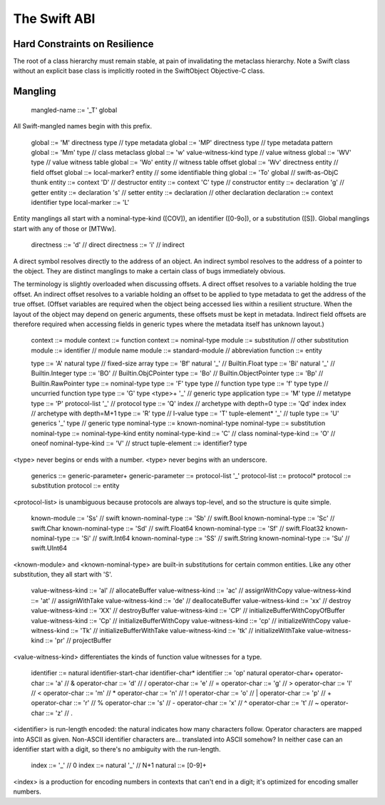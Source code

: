 .. _ABI:

The Swift ABI
=============

Hard Constraints on Resilience
------------------------------

The root of a class hierarchy must remain stable, at pain of
invalidating the metaclass hierarchy.  Note a Swift class without an
explicit base class is implicitly rooted in the SwiftObject
Objective-C class.

Mangling
--------

  mangled-name ::= '_T' global

All Swift-mangled names begin with this prefix.

  global ::= 'M' directness type             // type metadata
  global ::= 'MP' directness type            // type metadata pattern
  global ::= 'Mm' type                       // class metaclass
  global ::= 'w' value-witness-kind type     // value witness
  global ::= 'WV' type                       // value witness table
  global ::= 'Wo' entity                     // witness table offset
  global ::= 'Wv' directness entity          // field offset
  global ::= local-marker? entity            // some identifiable thing
  global ::= 'To' global                     // swift-as-ObjC thunk
  entity ::= context 'D'                     // destructor
  entity ::= context 'C' type                // constructor
  entity ::= declaration 'g'                 // getter
  entity ::= declaration 's'                 // setter
  entity ::= declaration                     // other declaration
  declaration ::= context identifier type
  local-marker ::= 'L'

Entity manglings all start with a nominal-type-kind ([COV]), an
identifier ([0-9o]), or a substitution ([S]).  Global manglings start
with any of those or [MTWw].

  directness ::= 'd'                         // direct
  directness ::= 'i'                         // indirect

A direct symbol resolves directly to the address of an object.  An
indirect symbol resolves to the address of a pointer to the object.
They are distinct manglings to make a certain class of bugs
immediately obvious.

The terminology is slightly overloaded when discussing offsets.  A
direct offset resolves to a variable holding the true offset.  An
indirect offset resolves to a variable holding an offset to be applied
to type metadata to get the address of the true offset.  (Offset
variables are required when the object being accessed lies within a
resilient structure.  When the layout of the object may depend on
generic arguments, these offsets must be kept in metadata.  Indirect
field offsets are therefore required when accessing fields in generic
types where the metadata itself has unknown layout.)

  context ::= module
  context ::= function
  context ::= nominal-type
  module ::= substitution                    // other substitution
  module ::= identifier                      // module name
  module ::= standard-module                 // abbreviation
  function ::= entity

  type ::= 'A' natural type                  // fixed-size array
  type ::= 'Bf' natural '_'                  // Builtin.Float
  type ::= 'Bi' natural '_'                  // Builtin.Integer
  type ::= 'BO'                              // Builtin.ObjCPointer
  type ::= 'Bo'                              // Builtin.ObjectPointer
  type ::= 'Bp'                              // Builtin.RawPointer
  type ::= nominal-type
  type ::= 'F' type type                     // function type
  type ::= 'f' type type                     // uncurried function type
  type ::= 'G' type <type>+ '_'              // generic type application
  type ::= 'M' type                          // metatype
  type ::= 'P' protocol-list '_'             // protocol
  type ::= 'Q' index                         // archetype with depth=0
  type ::= 'Qd' index index                  // archetype with depth=M+1
  type ::= 'R' type                          // l-value
  type ::= 'T' tuple-element* '_'            // tuple
  type ::= 'U' generics '_' type             // generic type
  nominal-type ::= known-nominal-type
  nominal-type ::= substitution
  nominal-type ::= nominal-type-kind entity
  nominal-type-kind ::= 'C'                  // class
  nominal-type-kind ::= 'O'                  // oneof
  nominal-type-kind ::= 'V'                  // struct
  tuple-element ::= identifier? type

<type> never begins or ends with a number.
<type> never begins with an underscore.

  generics ::= generic-parameter+
  generic-parameter ::= protocol-list '_'
  protocol-list ::= protocol*
  protocol ::= substitution
  protocol ::= entity

<protocol-list> is unambiguous because protocols are always top-level,
and so the structure is quite simple.

  known-module ::= 'Ss'                      // swift
  known-nominal-type ::= 'Sb'                // swift.Bool
  known-nominal-type ::= 'Sc'                // swift.Char
  known-nominal-type ::= 'Sd'                // swift.Float64
  known-nominal-type ::= 'Sf'                // swift.Float32
  known-nominal-type ::= 'Si'                // swift.Int64
  known-nominal-type ::= 'SS'                // swift.String
  known-nominal-type ::= 'Su'                // swift.UInt64

<known-module> and <known-nominal-type> are built-in substitutions for
certain common entities.  Like any other substitution, they all start
with 'S'.

  value-witness-kind ::= 'al'                // allocateBuffer
  value-witness-kind ::= 'ac'                // assignWithCopy
  value-witness-kind ::= 'at'                // assignWithTake
  value-witness-kind ::= 'de'                // deallocateBuffer
  value-witness-kind ::= 'xx'                // destroy
  value-witness-kind ::= 'XX'                // destroyBuffer
  value-witness-kind ::= 'CP'                // initializeBufferWithCopyOfBuffer
  value-witness-kind ::= 'Cp'                // initializeBufferWithCopy
  value-witness-kind ::= 'cp'                // initializeWithCopy
  value-witness-kind ::= 'Tk'                // initializeBufferWithTake
  value-witness-kind ::= 'tk'                // initializeWithTake
  value-witness-kind ::= 'pr'                // projectBuffer

<value-witness-kind> differentiates the kinds of function value
witnesses for a type.

  identifier ::= natural identifier-start-char identifier-char*
  identifier ::= 'op' natural operator-char+
  operator-char ::= 'a'                      // &
  operator-char ::= 'd'                      // /
  operator-char ::= 'e'                      // =
  operator-char ::= 'g'                      // >
  operator-char ::= 'l'                      // <
  operator-char ::= 'm'                      // *
  operator-char ::= 'n'                      // !
  operator-char ::= 'o'                      // |
  operator-char ::= 'p'                      // +
  operator-char ::= 'r'                      // %
  operator-char ::= 's'                      // -
  operator-char ::= 'x'                      // ^
  operator-char ::= 't'                      // ~
  operator-char ::= 'z'                      // .

<identifier> is run-length encoded: the natural indicates how many
characters follow.  Operator characters are mapped into ASCII as
given.  Non-ASCII identifier characters are... translated into ASCII
somehow?  In neither case can an identifier start with a digit, so
there's no ambiguity with the run-length.

  index ::= '_'                              // 0
  index ::= natural '_'                      // N+1
  natural ::= [0-9]+

<index> is a production for encoding numbers in contexts that can't
end in a digit; it's optimized for encoding smaller numbers.
